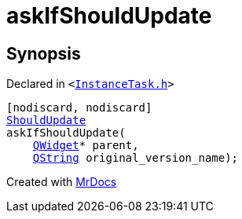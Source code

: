 [#askIfShouldUpdate]
= askIfShouldUpdate
:relfileprefix: 
:mrdocs:


== Synopsis

Declared in `&lt;https://github.com/PrismLauncher/PrismLauncher/blob/develop/InstanceTask.h#L10[InstanceTask&period;h]&gt;`

[source,cpp,subs="verbatim,replacements,macros,-callouts"]
----
[nodiscard, nodiscard]
xref:ShouldUpdate.adoc[ShouldUpdate]
askIfShouldUpdate(
    xref:QWidget.adoc[QWidget]* parent,
    xref:QString.adoc[QString] original&lowbar;version&lowbar;name);
----



[.small]#Created with https://www.mrdocs.com[MrDocs]#
